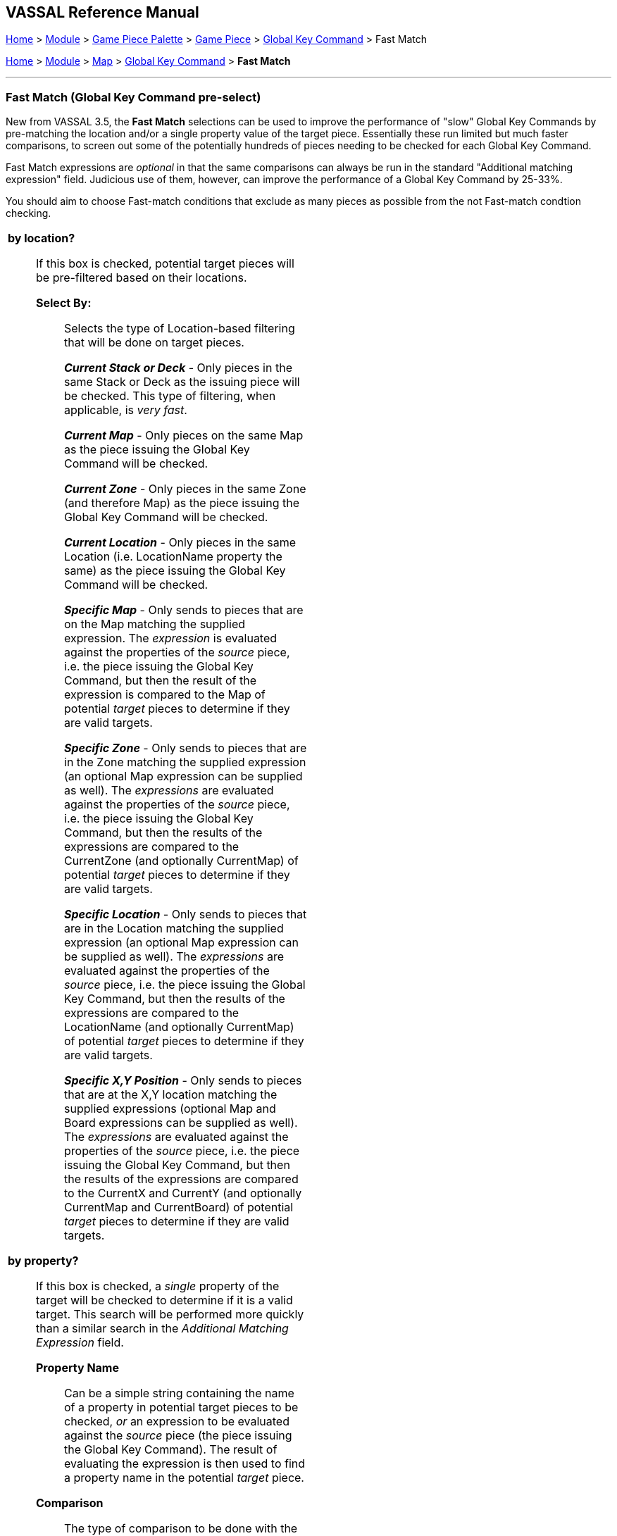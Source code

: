 == VASSAL Reference Manual
[#top]

[.small]#<<index.adoc#toc,Home>> > <<GameModule.adoc#top,Module>> > <<PieceWindow.adoc#top,Game Piece Palette>># [.small]#>  <<GamePiece.adoc#top,Game Piece>># [.small]#> <<GlobalKeyCommand.adoc#top,Global Key Command>> > Fast Match#

[.small]#<<index.adoc#toc,Home>> > <<GameModule.adoc#top,Module>> > <<Map.adoc#top,Map>> > <<Map.adoc#GlobalKeyCommand,Global Key Command>> > *Fast Match*#

'''''

=== Fast Match (Global Key Command pre-select)

New from VASSAL 3.5, the *Fast Match* selections can be used to improve the performance of "slow" Global Key Commands by pre-matching the location and/or a single property value of the target piece. Essentially these run limited but much faster comparisons, to screen out some of the potentially hundreds of pieces needing to be checked for each Global Key Command.

Fast Match expressions are _optional_ in that the same comparisons can always be run in the standard "Additional matching expression" field. Judicious use of them, however, can improve the performance of a Global Key Command by 25-33%.

You should aim to choose Fast-match conditions that exclude as many pieces as possible from the not Fast-match condtion checking.

[width="100%",cols="50%a,^50%a",]
|===
|

*by location?*;; If this box is checked, potential target pieces will be pre-filtered based on their locations.

*Select By:*::: Selects the type of Location-based filtering that will be done on target pieces.
+
*_Current Stack or Deck_* - Only pieces in the same Stack or Deck as the issuing piece will be checked. This type of filtering, when applicable, is _very fast_.
+
*_Current Map_* - Only pieces on the same Map as the piece issuing the Global Key Command will be checked.
+
*_Current Zone_* - Only pieces in the same Zone (and therefore Map) as the piece issuing the Global Key Command will be checked.
+
*_Current Location_* - Only pieces in the same Location (i.e. LocationName property the same) as the piece issuing the Global Key Command will be checked.
+
*_Specific Map_* - Only sends to pieces that are on the Map matching the supplied expression. The _expression_ is evaluated against the properties of the _source_ piece, i.e. the piece issuing the Global Key Command, but then the result of the expression is compared to the Map of potential _target_ pieces to determine if they are valid targets.
+
*_Specific Zone_* - Only sends to pieces that are in the Zone matching the supplied expression (an optional Map expression can be supplied as well). The _expressions_ are evaluated against the properties of the _source_ piece, i.e. the piece issuing the Global Key Command, but then the results of the expressions are compared to the CurrentZone (and optionally CurrentMap) of potential _target_ pieces to determine if they are valid targets.
+
*_Specific Location_* - Only sends to pieces that are in the Location matching the supplied expression (an optional Map expression can be supplied as well). The _expressions_ are evaluated against the properties of the _source_ piece, i.e. the piece issuing the Global Key Command, but then the results of the expressions are compared to the LocationName (and optionally CurrentMap) of potential _target_ pieces to determine if they are valid targets.
+
*_Specific X,Y Position_* - Only sends to pieces that are at the X,Y location matching the supplied expressions (optional Map and Board expressions can be supplied as well). The _expressions_ are evaluated against the properties of the _source_ piece, i.e. the piece issuing the Global Key Command, but then the results of the expressions are compared to the CurrentX and CurrentY (and optionally CurrentMap and CurrentBoard) of potential _target_ pieces to determine if they are valid targets.

*by property?*;; If this box is checked, a _single_ property of the target will be checked to determine if it is a valid target. This search will be performed more quickly than a similar search in the _Additional Matching Expression_ field.

*Property Name*::: Can be a simple string containing the name of a property in potential target pieces to be checked, _or_ an expression to be evaluated against the _source_ piece (the piece issuing the Global Key Command). The result of evaluating the expression is then used to find a property name in the potential _target_ piece.

*Comparison*::: The type of comparison to be done with the value of the property specified above. Can be equals, not-equals, greater, greater-or-equal, less than, less-than-or-equal, or can be matches or non-matches a regular expression.

*Property Value*::: Can be a simple string or number containing a specific value which will be compared to the value of the property specified above, _or_ an expression to be evaluated against the _source_ piece (the piece issuing the Global Key Command). The result of evaluating the expression is then used as the value to be compared against the property specified above using the comparison specified above.
|
|===

